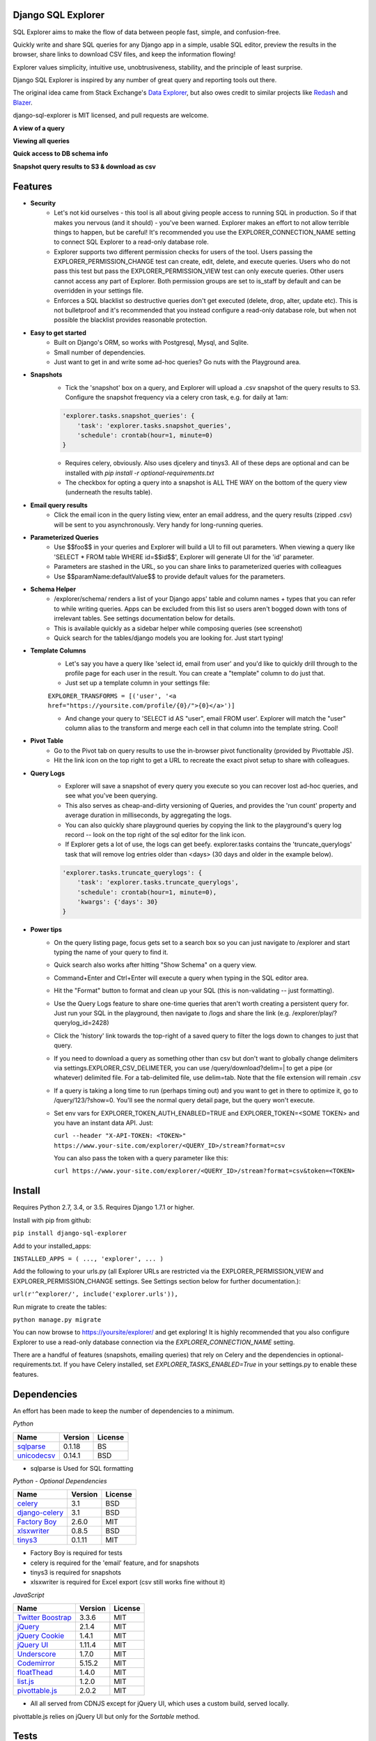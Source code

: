 .. image:: https://travis-ci.org/groveco/django-sql-explorer.png?branch=master
   :target: https://travis-ci.org/groveco/django-sql-explorer

Django SQL Explorer
===================

SQL Explorer aims to make the flow of data between people fast, simple, and confusion-free.

Quickly write and share SQL queries for any Django app in a simple, usable SQL editor, preview the results in the browser, share links to download CSV files, and keep the information flowing!

Explorer values simplicity, intuitive use, unobtrusiveness, stability, and the principle of least surprise.

Django SQL Explorer is inspired by any number of great query and reporting tools out there.

The original idea came from Stack Exchange's `Data Explorer <http://data.stackexchange.com/stackoverflow/queries>`_, but also owes credit to similar projects like `Redash <http://redash.io/>`_ and `Blazer <https://github.com/ankane/blazer>`_.

django-sql-explorer is MIT licensed, and pull requests are welcome.

**A view of a query**

.. image:: https://s3-us-west-1.amazonaws.com/django-sql-explorer/2.png

**Viewing all queries**

.. image:: https://s3-us-west-1.amazonaws.com/django-sql-explorer/query-list.png

**Quick access to DB schema info**

.. image:: https://s3-us-west-1.amazonaws.com/django-sql-explorer/3.png

**Snapshot query results to S3 & download as csv**

.. image:: https://s3-us-west-1.amazonaws.com/django-sql-explorer/snapshots.png


Features
========

- **Security**
    - Let's not kid ourselves - this tool is all about giving people access to running SQL in production. So if that makes you nervous (and it should) - you've been warned. Explorer makes an effort to not allow terrible things to happen, but be careful! It's recommended you use the EXPLORER_CONNECTION_NAME setting to connect SQL Explorer to a read-only database role.
    - Explorer supports two different permission checks for users of the tool. Users passing the EXPLORER_PERMISSION_CHANGE test can create, edit, delete, and execute queries. Users who do not pass this test but pass the EXPLORER_PERMISSION_VIEW test can only execute queries. Other users cannot access any part of Explorer. Both permission groups are set to is_staff by default and can be overridden in your settings file.
    - Enforces a SQL blacklist so destructive queries don't get executed (delete, drop, alter, update etc). This is not bulletproof and it's recommended that you instead configure a read-only database role, but when not possible the blacklist provides reasonable protection.
- **Easy to get started**
    - Built on Django's ORM, so works with Postgresql, Mysql, and Sqlite.
    - Small number of dependencies.
    - Just want to get in and write some ad-hoc queries? Go nuts with the Playground area.
- **Snapshots**
    - Tick the 'snapshot' box on a query, and Explorer will upload a .csv snapshot of the query results to S3. Configure the snapshot frequency via a celery cron task, e.g. for daily at 1am:

    .. code-block:: python

       'explorer.tasks.snapshot_queries': {
           'task': 'explorer.tasks.snapshot_queries',
           'schedule': crontab(hour=1, minute=0)
       }

    - Requires celery, obviously. Also uses djcelery and tinys3. All of these deps are optional and can be installed with `pip install -r optional-requirements.txt`
    - The checkbox for opting a query into a snapshot is ALL THE WAY on the bottom of the query view (underneath the results table).
- **Email query results**
    - Click the email icon in the query listing view, enter an email address, and the query results (zipped .csv) will be sent to you asynchronously. Very handy for long-running queries.
- **Parameterized Queries**
    - Use $$foo$$ in your queries and Explorer will build a UI to fill out parameters. When viewing a query like 'SELECT * FROM table WHERE id=$$id$$', Explorer will generate UI for the 'id' parameter.
    - Parameters are stashed in the URL, so you can share links to parameterized queries with colleagues
    - Use $$paramName:defaultValue$$ to provide default values for the parameters.
- **Schema Helper**
    - /explorer/schema/ renders a list of your Django apps' table and column names + types that you can refer to while writing queries. Apps can be excluded from this list so users aren't bogged down with tons of irrelevant tables. See settings documentation below for details.
    - This is available quickly as a sidebar helper while composing queries (see screenshot)
    - Quick search for the tables/django models you are looking for. Just start typing!
- **Template Columns**
    - Let's say you have a query like 'select id, email from user' and you'd like to quickly drill through to the profile page for each user in the result. You can create a "template" column to do just that.
    - Just set up a template column in your settings file:

    ``EXPLORER_TRANSFORMS = [('user', '<a href="https://yoursite.com/profile/{0}/">{0}</a>')]``

    - And change your query to 'SELECT id AS "user", email FROM user'. Explorer will match the "user" column alias to the transform and merge each cell in that column into the template string. Cool!
- **Pivot Table**
    - Go to the Pivot tab on query results to use the in-browser pivot functionality (provided by Pivottable JS).
    - Hit the link icon on the top right to get a URL to recreate the exact pivot setup to share with colleagues.
- **Query Logs**
    - Explorer will save a snapshot of every query you execute so you can recover lost ad-hoc queries, and see what you've been querying.
    - This also serves as cheap-and-dirty versioning of Queries, and provides the 'run count' property and average duration in milliseconds, by aggregating the logs.
    - You can also quickly share playground queries by copying the link to the playground's query log record -- look on the top right of the sql editor for the link icon.
    - If Explorer gets a lot of use, the logs can get beefy. explorer.tasks contains the 'truncate_querylogs' task that will remove log entries older than <days> (30 days and older in the example below).

    .. code-block:: python

       'explorer.tasks.truncate_querylogs': {
           'task': 'explorer.tasks.truncate_querylogs',
           'schedule': crontab(hour=1, minute=0),
           'kwargs': {'days': 30}
       }
- **Power tips**
    - On the query listing page, focus gets set to a search box so you can just navigate to /explorer and start typing the name of your query to find it.
    - Quick search also works after hitting "Show Schema" on a query view.
    - Command+Enter and Ctrl+Enter will execute a query when typing in the SQL editor area.
    - Hit the "Format" button to format and clean up your SQL (this is non-validating -- just formatting).
    - Use the Query Logs feature to share one-time queries that aren't worth creating a persistent query for. Just run your SQL in the playground, then navigate to /logs and share the link (e.g. /explorer/play/?querylog_id=2428)
    - Click the 'history' link towards the top-right of a saved query to filter the logs down to changes to just that query.
    - If you need to download a query as something other than csv but don't want to globally change delimiters via settings.EXPLORER_CSV_DELIMETER, you can use /query/download?delim=| to get a pipe (or whatever) delimited file. For a tab-delimited file, use delim=tab. Note that the file extension will remain .csv
    - If a query is taking a long time to run (perhaps timing out) and you want to get in there to optimize it, go to /query/123/?show=0. You'll see the normal query detail page, but the query won't execute.
    - Set env vars for EXPLORER_TOKEN_AUTH_ENABLED=TRUE and EXPLORER_TOKEN=<SOME TOKEN> and you have an instant data API. Just:

      ``curl --header "X-API-TOKEN: <TOKEN>" https://www.your-site.com/explorer/<QUERY_ID>/stream?format=csv``
    
      You can also pass the token with a query parameter like this:
      
      ``curl https://www.your-site.com/explorer/<QUERY_ID>/stream?format=csv&token=<TOKEN>``
      

Install
=======

Requires Python 2.7, 3.4, or 3.5. Requires Django 1.7.1 or higher.

Install with pip from github:

``pip install django-sql-explorer``

Add to your installed_apps:

``INSTALLED_APPS = (
...,
'explorer',
...
)``

Add the following to your urls.py (all Explorer URLs are restricted via the EXPLORER_PERMISSION_VIEW and EXPLORER_PERMISSION_CHANGE settings. See Settings section below for further documentation.):

``url(r'^explorer/', include('explorer.urls')),``

Run migrate to create the tables:

``python manage.py migrate``

You can now browse to https://yoursite/explorer/ and get exploring! It is highly recommended that you also configure Explorer to use a read-only database connection via the `EXPLORER_CONNECTION_NAME` setting.

There are a handful of features (snapshots, emailing queries) that rely on Celery and the dependencies in optional-requirements.txt. If you have Celery installed, set `EXPLORER_TASKS_ENABLED=True` in your settings.py to enable these features.

Dependencies
============

An effort has been made to keep the number of dependencies to a minimum.

*Python*

=========================================================== ======= ================
Name                                                        Version License
=========================================================== ======= ================
`sqlparse <https://github.com/andialbrecht/sqlparse/>`_     0.1.18  BS
`unicodecsv <https://github.com/jdunck/python-unicodecsv>`_ 0.14.1  BSD
=========================================================== ======= ================

- sqlparse is Used for SQL formatting

*Python - Optional Dependencies*

=========================================================== ======= ================
Name                                                        Version License
=========================================================== ======= ================
`celery <http://www.celeryproject.org/>`_                   3.1     BSD
`django-celery <http://www.celeryproject.org/>`_            3.1     BSD
`Factory Boy <https://github.com/rbarrois/factory_boy>`_    2.6.0   MIT
`xlsxwriter <http://xlsxwriter.readthedocs.io/>`_           0.8.5   BSD
`tinys3 <https://github.com/smore-inc/tinys3>`_             0.1.11  MIT
=========================================================== ======= ================

- Factory Boy is required for tests
- celery is required for the 'email' feature, and for snapshots
- tinys3 is required for snapshots
- xlsxwriter is required for Excel export (csv still works fine without it)

*JavaScript*

============================================================ ======== ================
Name                                                         Version  License
============================================================ ======== ================
`Twitter Boostrap <http://getbootstrap.com/>`_               3.3.6    MIT
`jQuery <http://jquery.com/>`_                               2.1.4    MIT
`jQuery Cookie <https://github.com/carhartl/jquery-cookie>`_ 1.4.1    MIT
`jQuery UI <https://jqueryui.com>`_                          1.11.4   MIT
`Underscore <http://underscorejs.org/>`_                     1.7.0    MIT
`Codemirror <http://codemirror.net/>`_                       5.15.2   MIT
`floatThead <http://mkoryak.github.io/floatThead/>`_         1.4.0    MIT
`list.js <http://listjs.com>`_                               1.2.0    MIT
`pivottable.js <http://nicolas.kruchten.com/pivottable/>`_   2.0.2    MIT
============================================================ ======== ================

- All all served from CDNJS except for jQuery UI, which uses a custom build, served locally.

pivottable.js relies on jQuery UI but only for the `Sortable` method.

Tests
=====

Factory Boy is needed if you'd like to run the tests, which can you do easily:

``python manage.py test``

and with coverage:

``coverage run --source='.' manage.py test``

then:

``coverage report``

...99%! Huzzah!

There is also a test_project that you can use to kick the tires. Just create a new virtualenv, cd into test_project and run start.sh (or walk through the steps yourself) to get a test instance of the app up and running.

Settings
========

======================================= =============================================================================================================== ================================================================================================================================================
Setting                                 Description                                                                                                                                                  Default
======================================= =============================================================================================================== ================================================================================================================================================
EXPLORER_SQL_BLACKLIST                  Disallowed words in SQL queries to prevent destructive actions.                                                 ('ALTER', 'RENAME ', 'DROP', 'TRUNCATE', 'INSERT INTO', 'UPDATE', 'REPLACE', 'DELETE', 'ALTER', 'CREATE TABLE', 'SCHEMA', 'GRANT', 'OWNER TO')
EXPLORER_SQL_WHITELIST                  These phrases are allowed, even though part of the phrase appears in the blacklist.                             ('CREATED', 'UPDATED', 'DELETED','REGEXP_REPLACE')
EXPLORER_DEFAULT_ROWS                   The number of rows to show by default in the preview pane.                                                      1000
EXPLORER_SCHEMA_INCLUDE_TABLE_PREFIXES  If not None, show schema only for tables starting with these prefixes. "Wins" if in conflict with EXCLUDE       None  # shows all tables
EXPLORER_SCHEMA_EXCLUDE_TABLE_PREFIXES  Don't show schema for tables starting with these prefixes, in the schema helper.                                ('django.contrib.auth', 'django.contrib.contenttypes', 'django.contrib.sessions', 'django.contrib.admin')
EXPLORER_CONNECTION_NAME                The name of the Django database connection to use. Ideally set this to a connection with read only permissions  None  # Which means use the 'default' connection
EXPLORER_PERMISSION_VIEW                Callback to check if the user is allowed to view and execute stored queries                                     lambda u: u.is_staff
EXPLORER_PERMISSION_CHANGE              Callback to check if the user is allowed to add/change/delete queries                                           lambda u: u.is_staff
EXPLORER_TRANSFORMS                     List of tuples like [('alias', 'Template for {0}')]. See features section of this doc for more info.            []
EXPLORER_RECENT_QUERY_COUNT             The number of recent queries to show at the top of the query listing.                                           10
EXPLORER_GET_USER_QUERY_VIEWS           A dict granting view permissions on specific queries of the form {userId:[queryId, ...], ...}                   {}
EXPLORER_TOKEN_AUTH_ENABLED             Bool indicating whether token-authenticated requests should be enabled. See "Power Tips", above.                False
EXPLORER_TOKEN                          Access token for query results.                                                                                 "CHANGEME"
EXPLORER_TASKS_ENABLED                  Turn on if you want to use the snapshot_queries celery task, or email report functionality in tasks.py          False
EXPLORER_S3_ACCESS_KEY                  S3 Access Key for snapshot upload                                                                               None
EXPLORER_S3_SECRET_KEY                  S3 Secret Key for snapshot upload                                                                               None
EXPLORER_S3_BUCKET                      S3 Bucket for snapshot upload                                                                                   None
EXPLORER_FROM_EMAIL                     The default 'from' address when using async report email functionality                                          "django-sql-explorer@example.com"
EXPLORER_DATA_EXPORTERS                 The export buttons to use. Default includes Excel, so xlsxwriter from optional-requirements.txt is needed       [('csv', 'explorer.exporters.CSVExporter'), ('excel', 'explorer.exporters.ExcelExporter'), ('json', 'explorer.exporters.JSONExporter')]
======================================= =============================================================================================================== ================================================================================================================================================

Release Process
===============

Release process is documented `here <https://gist.github.com/chrisclark/07a6b4ef0114fdfa2ee0>`_. If there are problems with the release, please help me improve the process so it doesn't happen again!
